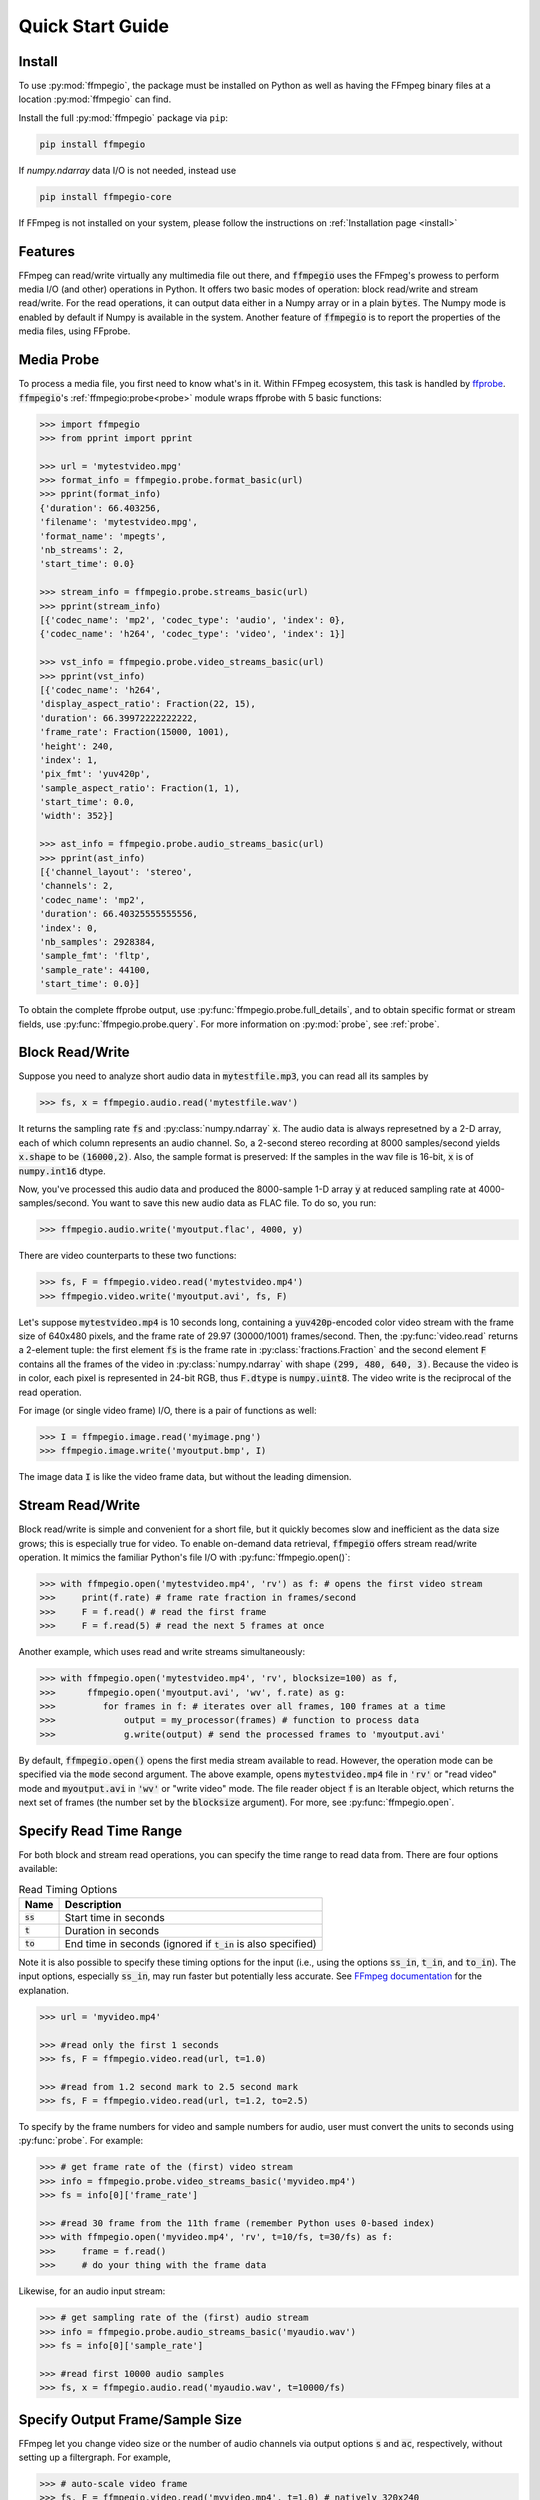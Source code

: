 .. highlight:: python
.. _quick:

Quick Start Guide
=================

Install
-------

To use :py:mod:`ffmpegio`, the package must be installed on Python as well as  
having the FFmpeg binary files at a location :py:mod:`ffmpegio` can find.

Install the full :py:mod:`ffmpegio` package via ``pip``:

.. code-block:: bash

   pip install ffmpegio

If `numpy.ndarray` data I/O is not needed, instead use 

.. code-block:: bash

   pip install ffmpegio-core


If FFmpeg is not installed on your system, please follow the instructions on
:ref:`Installation page <install>`

Features
--------

FFmpeg can read/write virtually any multimedia file out there, and :code:`ffmpegio` uses 
the FFmpeg's prowess to perform media I/O (and other) operations in Python. It offers two
basic modes of operation: block read/write and stream read/write. For the read operations,
it can output data either in a Numpy array or in a plain :code:`bytes`. The Numpy mode is
enabled by default if Numpy is available in the system. Another feature of 
:code:`ffmpegio` is to report the properties of the media files, using FFprobe.

Media Probe
-----------

To process a media file, you first need to know what's in it. Within FFmpeg
ecosystem, this task is handled by `ffprobe <https://ffmpeg.org/ffprobe.html>`__.
:code:`ffmpegio`'s :ref:`ffmpegio:probe<probe>` module wraps ffprobe with 5
basic functions:

.. code-block:: python

    >>> import ffmpegio
    >>> from pprint import pprint

    >>> url = 'mytestvideo.mpg'
    >>> format_info = ffmpegio.probe.format_basic(url)
    >>> pprint(format_info)
    {'duration': 66.403256,
    'filename': 'mytestvideo.mpg',
    'format_name': 'mpegts',
    'nb_streams': 2,
    'start_time': 0.0}

    >>> stream_info = ffmpegio.probe.streams_basic(url)
    >>> pprint(stream_info) 
    [{'codec_name': 'mp2', 'codec_type': 'audio', 'index': 0},
    {'codec_name': 'h264', 'codec_type': 'video', 'index': 1}]

    >>> vst_info = ffmpegio.probe.video_streams_basic(url) 
    >>> pprint(vst_info) 
    [{'codec_name': 'h264',
    'display_aspect_ratio': Fraction(22, 15),
    'duration': 66.39972222222222,
    'frame_rate': Fraction(15000, 1001),
    'height': 240,
    'index': 1,
    'pix_fmt': 'yuv420p',
    'sample_aspect_ratio': Fraction(1, 1),
    'start_time': 0.0,
    'width': 352}]

    >>> ast_info = ffmpegio.probe.audio_streams_basic(url)
    >>> pprint(ast_info) 
    [{'channel_layout': 'stereo',
    'channels': 2,
    'codec_name': 'mp2',
    'duration': 66.40325555555556,
    'index': 0,
    'nb_samples': 2928384,
    'sample_fmt': 'fltp',
    'sample_rate': 44100,
    'start_time': 0.0}]

To obtain the complete ffprobe output, use :py:func:`ffmpegio.probe.full_details`,
and to obtain specific format or stream fields, use :py:func:`ffmpegio.probe.query`. 
For more information on :py:mod:`probe`, see :ref:`probe`.

Block Read/Write
----------------

Suppose you need to analyze short audio data in :code:`mytestfile.mp3`, you can
read all its samples by

.. code-block:: python

    >>> fs, x = ffmpegio.audio.read('mytestfile.wav')

It returns the sampling rate :code:`fs` and :py:class:`numpy.ndarray` :code:`x`. 
The audio data is always represetned by a 2-D array, each of which column represents
an audio channel. So, a 2-second stereo recording at 8000 samples/second yields
:code:`x.shape` to be :code:`(16000,2)`. Also, the sample format is preserved: If
the samples in the wav file is 16-bit, :code:`x` is of :code:`numpy.int16` dtype.

Now, you've processed this audio data and produced the 8000-sample 1-D array :code:`y`
at reduced sampling rate at 4000-samples/second. You want to save this new audio 
data as FLAC file. To do so, you run:

.. code-block:: python

    >>> ffmpegio.audio.write('myoutput.flac', 4000, y)

There are video counterparts to these two functions:

.. code-block:: python

    >>> fs, F = ffmpegio.video.read('mytestvideo.mp4')
    >>> ffmpegio.video.write('myoutput.avi', fs, F)

Let's suppose :code:`mytestvideo.mp4` is 10 seconds long, containing a 
:code:`yuv420p`-encoded color video stream with the frame size of 640x480 pixels,
and the frame rate of 29.97 (30000/1001) frames/second. Then, the :py:func:`video.read`
returns a 2-element tuple: the first element :code:`fs` is the frame rate in 
:py:class:`fractions.Fraction` and the second element :code:`F` contains all the frames
of the video in :py:class:`numpy.ndarray` with shape :code:`(299, 480, 640, 3)`.
Because the video is in color, each pixel is represented in 24-bit RGB, thus
:code:`F.dtype` is :code:`numpy.uint8`. The video write is the reciprocal of
the read operation.

For image (or single video frame) I/O, there is a pair of functions as well:

.. code-block:: python

    >>> I = ffmpegio.image.read('myimage.png')
    >>> ffmpegio.image.write('myoutput.bmp', I)

The image data :code:`I` is like the video frame data, but without the leading
dimension.

.. _quick-streamio:


Stream Read/Write
-----------------

Block read/write is simple and convenient for a short file, but it quickly 
becomes slow and inefficient as the data size grows; this is especially true 
for video. To enable on-demand data retrieval, :code:`ffmpegio` offers stream
read/write operation. It mimics the familiar Python's file I/O with 
:py:func:`ffmpegio.open()`:

.. code-block:: python

  >>> with ffmpegio.open('mytestvideo.mp4', 'rv') as f: # opens the first video stream
  >>>     print(f.rate) # frame rate fraction in frames/second
  >>>     F = f.read() # read the first frame
  >>>     F = f.read(5) # read the next 5 frames at once

Another example, which uses read and write streams simultaneously:

.. code-block:: python

  >>> with ffmpegio.open('mytestvideo.mp4', 'rv', blocksize=100) as f,
  >>>      ffmpegio.open('myoutput.avi', 'wv', f.rate) as g:
  >>>         for frames in f: # iterates over all frames, 100 frames at a time
  >>>             output = my_processor(frames) # function to process data
  >>>             g.write(output) # send the processed frames to 'myoutput.avi' 

By default, :code:`ffmpegio.open()` opens the first media stream available to read.
However, the operation mode can be specified via the :code:`mode` second argument.
The above example, opens :code:`mytestvideo.mp4` file in :code:`'rv'` or "read 
video" mode and :code:`myoutput.avi` in :code:`'wv'` or "write video" mode. The 
file reader object :code:`f` is an Iterable object, which returns the next set of
frames (the number set by the :code:`blocksize` argument). For more, 
see :py:func:`ffmpegio.open`.

Specify Read Time Range
-----------------------

For both block and stream read operations, you can specify the time range to read 
data from. There are four options available:

.. table:: Read Timing Options
  :class: tight-table

  =============  ========================================================================
  Name           Description
  =============  ========================================================================
  :code:`ss`     Start time in seconds
  :code:`t`      Duration in seconds
  :code:`to`     End time in seconds (ignored if :code:`t_in` is also specified)
  =============  ========================================================================

Note it is also possible to specify these timing options for the input (i.e., using the 
options :code:`ss_in`, :code:`t_in`, and :code:`to_in`). The input options, especially 
:code:`ss_in`, may run faster but potentially less accurate. See `FFmpeg documentation 
<https://ffmpeg.org/ffmpeg.html#Options>`__ for the explanation.

.. code-block:: python

  >>> url = 'myvideo.mp4'

  >>> #read only the first 1 seconds
  >>> fs, F = ffmpegio.video.read(url, t=1.0)

  >>> #read from 1.2 second mark to 2.5 second mark
  >>> fs, F = ffmpegio.video.read(url, t=1.2, to=2.5)
    
To specify by the frame numbers for video and sample numbers for audio, user must
convert the units to seconds using :py:func:`probe`. For example:

.. code-block:: python

  >>> # get frame rate of the (first) video stream
  >>> info = ffmpegio.probe.video_streams_basic('myvideo.mp4')
  >>> fs = info[0]['frame_rate'] 

  >>> #read 30 frame from the 11th frame (remember Python uses 0-based index)
  >>> with ffmpegio.open('myvideo.mp4', 'rv', t=10/fs, t=30/fs) as f:
  >>>     frame = f.read()
  >>>     # do your thing with the frame data

Likewise, for an audio input stream:

.. code-block:: python

  >>> # get sampling rate of the (first) audio stream
  >>> info = ffmpegio.probe.audio_streams_basic('myaudio.wav')
  >>> fs = info[0]['sample_rate'] 

  >>> #read first 10000 audio samples
  >>> fs, x = ffmpegio.audio.read('myaudio.wav', t=10000/fs)

Specify Output Frame/Sample Size
--------------------------------

FFmpeg let you change video size or the number of audio channels via output 
options :code:`s` and :code:`ac`, respectively, without setting up a 
filtergraph. For example,

.. code-block:: python

  >>> # auto-scale video frame
  >>> fs, F = ffmpegio.video.read('myvideo.mp4', t=1.0) # natively 320x240
  >>> F.shape
  (30, 240, 320, 3)

  >>> # halve the size
  >>> width = 160
  >>> height = 120  
  >>> _, G = ffmpegio.video.read('myvideo.mp4', t=1.0, s=(width,height)) 
  >>> G.shape
  (29, 120, 160, 3)
  
  >>> # auto-convert to mono
  >>> fs, x = ffmpegio.audio.read('myaudio.wav') # natively stereo
  >>> _, y = ffmpegio.audio.read('myaudio.wav', ac=1) # to mono
  >>> x.shape
  (44100, 2)
  >>> y.shape
  (44100, 1)

To customize the conversion configuration, use :code:`vf` output option 
with with :code:`scale` filter or :code:`af` output option with 
:code:`channelmap` or :code:`pan` or other channel mixing filter

Specify Sample Formats
----------------------

FFmpeg can also convert the formats of video pixels and sound samples on the fly. 
This feature is enabled in :py:mod:`ffmpegio` via output options :code:`pix_fmt` 
for video and :code:`sample_fmt` for audio. 

  .. table:: Video :code:`pix_fmt` Option Values
    :class: tight-table

    ===============  ========================================
    :code:`pix_fmt`  Description                
    ===============  ========================================
     :code:`gray`    grayscale                       
     :code:`ya8`     grayscale with transparent alpha channel
     :code:`rgb24`   RGB
     :code:`rgba`    RGB with alpha transparent alpha channel
    ===============  ========================================

  .. table:: Audio :code:`sample_fmt` Option Values
    :class: tight-table

    ==================  ===============================  ===========  ==========
    :code:`sample_fmt`  Description                      min          max
    ==================  ===============================  ===========  ==========
     :code:`u8`         unsigned 8-bit integer           0            255
     :code:`s16`        signed 16-bit integer            -32768       32767
     :code:`s32`        signed 32-bit integer            -2147483648  2147483647
     :code:`flt`        single-precision floating point  -1.0         1.0
     :code:`dbl`        double-precision floating point  -1.0         1.0
    ==================  ===============================  ===========  ==========

.. highlight:: python

For example,

.. code-block:: python

  >>> # auto-convert video frames to grayscale
  >>> fs, RGB = ffmpegio.video.read('myvideo.mp4', t=1.0) # natively rgb24
  >>> _, GRAY = ffmpegio.video.read('myvideo.mp4', t=1.0, pix_fmt='gray') 
  >>> RGB.shape
  (29, 640, 480, 3)
  >>> GRAY.shape
  (29, 640, 480, 1)
  
  >>> # auto-convert PNG image to remove transparency with white background
  >>> RGBA = ffmpegio.image.read('myimage.png') # natively rgba with transparency
  .. >>> RGB = ffmpegio.image.read('myimage.png', pix_fmt='rgb24', fill_color='white') 
  >>> RGB.shape
  (100, 396, 4)
  >>> RGB.shape
  (100, 396, 3)
  
  >>> # auto-convert to audio samples to double precision
  >>> fs, x = ffmpegio.audio.read('myaudio.wav') # natively s16
  >>> _, y = ffmpegio.audio.read('myaudio.wav', sample_fmt='dbl') 
  >>> x.max()
  2324
  >>> y.max()
  0.0709228515625

Note when converting from an image with alpha channel (FFmpeg does not support 
alpha channel in video input) the background color may be specified with 
:code:`fill_color` option (which defaults to ``'white'``). 
See `the FFmpeg color specification <https://ffmpeg.org/ffmpeg-utils.html#Color>`__
for the list of predefined color names.


.. list-table:: Examples of changing image format
  :class: tight-table

  * - :code:`'rgba'` (original)
    - .. plot:: 
    
        IM = ffmpegio.image.read('ffmpeg-logo.png')
        plt.figure(figsize=(IM.shape[1]/96, IM.shape[0]/96), dpi=96)
        plt.imshow(IM)
        plt.gca().set_position((0, 0, 1, 1))
        plt.axis('off')
    
      .. code-block:: python

        ffmpegio.image.read('ffmpeg-logo.png')

  * - :code:`'rgb24'` with 'Linen' background
    - .. plot:: 
    
        IM = ffmpegio.image.read('ffmpeg-logo.png')
        plt.figure(figsize=(IM.shape[1]/96, IM.shape[0]/96), dpi=96)
        plt.imshow(IM)
        plt.gca().set_position((0, 0, 1, 1))
        plt.axis('off')
    
      .. code-block:: python

        ffmpegio.image.read('ffmpeg-logo.png', pix_fmt='rgb24', fill_color='linen')

  * - :code:`'ya8'`
    - .. plot:: 
    
        IM = ffmpegio.image.read('ffmpeg-logo.png', pix_fmt='ya8')
        plt.figure(figsize=(IM.shape[1]/96, IM.shape[0]/96), dpi=96)
        plt.imshow(IM[...,0], alpha=IM[...,1]/255, cmap='gray')
        plt.gca().set_position((0, 0, 1, 1))
        plt.axis('off')
    
      .. code-block:: python

        ffmpegio.image.read('ffmpeg-logo.png', pix_fmt='ya8')

  * - :code:`'gray'` with light gray background
    - .. plot:: 
    
        IM = ffmpegio.image.read('ffmpeg-logo.png', pix_fmt='gray', fill_color='#F0F0F0')
        plt.figure(figsize=(IM.shape[1]/96, IM.shape[0]/96), dpi=96)
        plt.imshow(IM, cmap='gray')
        plt.gca().set_position((0, 0, 1, 1))
        plt.axis('off')
    
      .. code-block:: python

        ffmpegio.image.read('ffmpeg-logo.png', pix_fmt='gray', 
            fill_color='#F0F0F0')

.. _quick-callback:

Progress Callback
-----------------

FFmpeg has :code:`-progress` option, which sends program-friendly progress
information to url. :py:mod:`ffmpegio` takes advantage of this option to
let user monitor the transcoding progress with a callback, which could be 
set with :code:`progress` argument of all media operations. The callback
function must have the following signature:

.. code-block:: python

  progress_callback(status:dict, done:bool) -> None|bool

The :code:`status` dict containing the information similar to what FFmpeg 
displays on console. The second argument :code:`done` is only :code:`True` 
on the last progress call. Here is an example of :code:`status` dict:

.. code-block:: python

  {'bitrate': '61.9kbits/s',
  'drop_frames': 0,
  'dup_frames': 0,
  'fps': 336.18,
  'frame': 1014,
  'out_time': '00:00:33.877914',
  'out_time_ms': 33877914,
  'out_time_us': 33877914,
  'speed': '11.2x',
  'stream_0_0_q': 29.0,
  'total_size': 262192}  

While FFmpeg does not report percent progress, it is possible to compute it from
:code:`frame` or :code:`out_time` if you know the total number of output frames
or the output duration, respectively.

If an FFmpeg media stream object is invoked by :py:func:`ffmpegio.open` 
with :code:`progress` callback argument, the callback function can terminate
the FFmpeg execution by returning :code:`True`. This feature is useful for GUI
programming.
